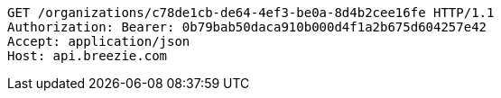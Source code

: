 [source,http,options="nowrap"]
----
GET /organizations/c78de1cb-de64-4ef3-be0a-8d4b2cee16fe HTTP/1.1
Authorization: Bearer: 0b79bab50daca910b000d4f1a2b675d604257e42
Accept: application/json
Host: api.breezie.com

----